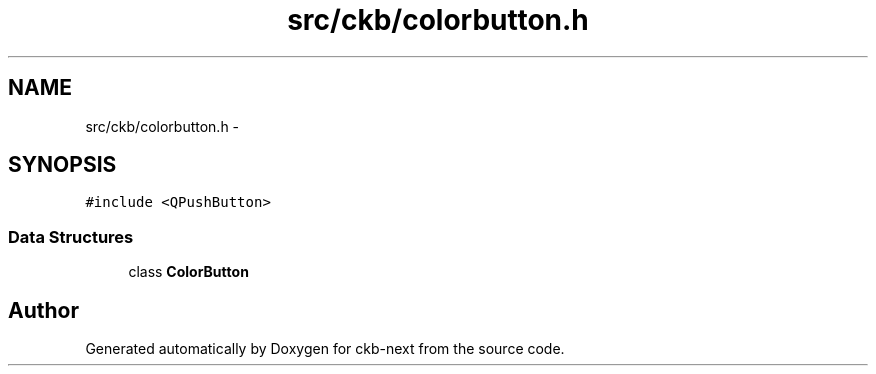 .TH "src/ckb/colorbutton.h" 3 "Sun Jun 4 2017" "Version beta-v0.2.8+testing at branch all-mine" "ckb-next" \" -*- nroff -*-
.ad l
.nh
.SH NAME
src/ckb/colorbutton.h \- 
.SH SYNOPSIS
.br
.PP
\fC#include <QPushButton>\fP
.br

.SS "Data Structures"

.in +1c
.ti -1c
.RI "class \fBColorButton\fP"
.br
.in -1c
.SH "Author"
.PP 
Generated automatically by Doxygen for ckb-next from the source code\&.
